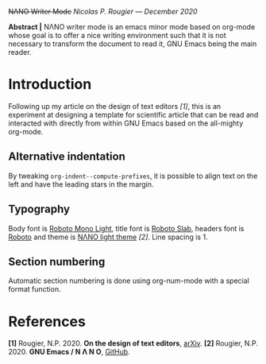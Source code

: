 

+NΛNO Writer Mode+
/Nicolas P. Rougier — December 2020/

*Abstract |* NΛNO writer mode is an emacs minor mode based on org-mode
           whose goal is to offer a nice writing environment such that
           it is not necessary to transform the document to read it,
           GNU Emacs being the main reader.


* Introduction   

Following up my article on the design of text editors /[1]/, this is an
experiment at designing a template for scientific article that can be
read and interacted with directly from within GNU Emacs based on the
all-mighty org-mode.

** Alternative indentation   


By tweaking =org-indent--compute-prefixes=, it is possible to align text
on the left and have the leading stars in the margin.

** Typography   

Body font is [[https://fonts.google.com/specimen/Roboto+Mono][Roboto Mono Light]], title font is [[https://fonts.google.com/specimen/Roboto+Slab][Roboto Slab]], headers font
is [[https://fonts.google.com/specimen/Roboto][Roboto]] and theme is [[https://github.com/rougier/nano-emacs][NΛNO light theme]] /[2]/. Line spacing is 1.

** Section numbering

Automatic section numbering is done using org-num-mode with a special
format function.


* References   
:PROPERTIES:
:UNNUMBERED: nil
:END:

*[1]* Rougier, N.P. 2020. *On the design of text editors*, [[https://arxiv.org/abs/2008.06030][arXiv]].
*[2]* Rougier, N.P. 2020. *GNU Emacs / N Λ N O*, [[https://github.com/rougier/nano-emacs][GitHub]]. 
